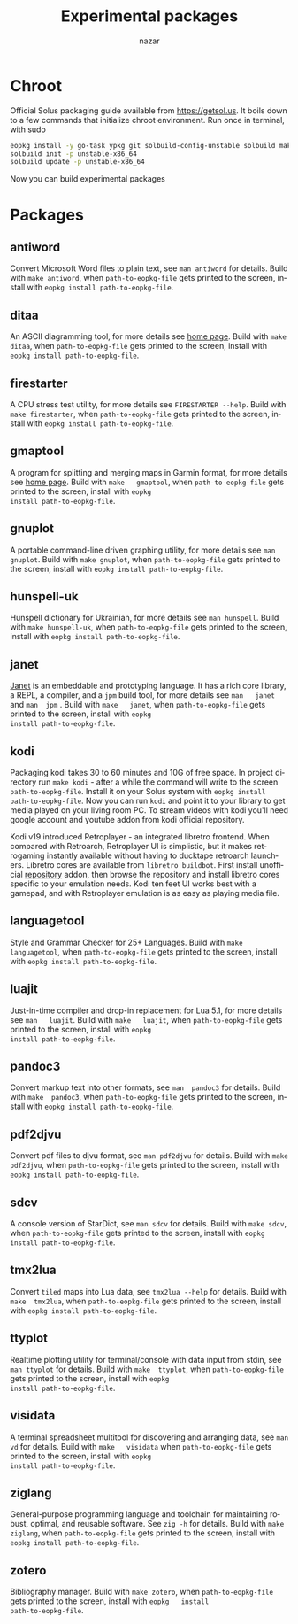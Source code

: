 #+TITLE: Experimental packages
#+AUTHOR: nazar
#+EMAIL: nazar@autistici.org
#+LANGUAGE: en
#+OPTIONS: title:t author:t email:nil toc:nil num:nil timestamp:nil

* Chroot

Official Solus  packaging guide  available from  [[https://getsol.us]]. It
boils down to  a few commands that initialize  chroot environment. Run
once in terminal, with sudo

#+begin_src sh
eopkg install -y go-task ypkg git solbuild-config-unstable solbuild make 
solbuild init -p unstable-x86_64
solbuild update -p unstable-x86_64
#+end_src

Now you can build experimental packages

* Packages

** antiword

Convert  Microsoft Word  files to  plain  text, see  =man antiword=  for
details.   Build  with  =make antiword=,  when  =path-to-eopkg-file=  gets
printed to the screen, install with =eopkg install path-to-eopkg-file=.

** ditaa

An ASCII diagramming tool, for more details see [[https://ditaa.sourceforge.net][home page]].  Build with
=make  ditaa=,  when  =path-to-eopkg-file=  gets printed  to  the  screen,
install with =eopkg install path-to-eopkg-file=.

** firestarter

A CPU  stress test utility,  for more details see  =FIRESTARTER --help=.
Build with  =make firestarter=, when =path-to-eopkg-file=  gets printed to
the screen, install with =eopkg install path-to-eopkg-file=.

** gmaptool

A program  for splitting and merging  maps in Garmin format,  for more
details   see   [[https://www.gmaptool.eu/en/content/gmaptool][home   page]].    Build   with   =make   gmaptool=,   when
=path-to-eopkg-file=  gets printed  to  the screen,  install with  =eopkg
install path-to-eopkg-file=.

** gnuplot

A portable command-line driven graphing  utility, for more details see
=man gnuplot=.   Build with  =make gnuplot=, when  =path-to-eopkg-file= gets
printed to the screen, install with =eopkg install path-to-eopkg-file=.

** hunspell-uk

Hunspell dictionary for Ukrainian, for  more details see =man hunspell=.
Build with  =make hunspell-uk=, when =path-to-eopkg-file=  gets printed to
the screen, install with =eopkg install path-to-eopkg-file=.

** janet

[[https://janet-lang.org][Janet]] is  an embeddable and prototyping  language. It has a  rich core
library, a  REPL, a compiler, and  a =jpm= build tool,  for more details
see  =man   janet=  and  =man  jpm=   .   Build  with  =make   janet=,  when
=path-to-eopkg-file=  gets printed  to  the screen,  install with  =eopkg
install path-to-eopkg-file=.

** kodi

Packaging  kodi takes  30 to  60 minutes  and 10G  of free  space.  In
project directory run =make kodi= - after a while the command will write
to the  screen =path-to-eopkg-file=.   Install it  on your  Solus system
with =eopkg install path-to-eopkg-file=.  Now you can run =kodi= and point
it to  your library to  get media played on  your living room  PC.  To
stream videos with  kodi you'll need google account  and youtube addon
from kodi official repository.

Kodi   v19   introduced   Retroplayer   -   an   integrated   libretro
frontend. When compared with  Retroarch, Retroplayer UI is simplistic,
but  it  makes  retrogaming  instantly  available  without  having  to
ducktape  retroarch  launchers.   Libretro cores  are  available  from
=libretro buildbot=.   First install  unofficial [[https://github.com/zach-morris/kodi_libretro_buildbot_game_addons][repository]]  addon, then
browse  the repository  and install  libretro cores  specific to  your
emulation needs.  Kodi ten feet UI works best with a gamepad, and with
Retroplayer emulation is as easy as playing media file.

** languagetool

Style  and  Grammar  Checker  for  25+  Languages.   Build  with  =make
languagetool=,  when =path-to-eopkg-file=  gets  printed  to the  screen,
install with =eopkg install path-to-eopkg-file=.

** luajit

Just-in-time compiler  and drop-in replacement  for Lua 5.1,  for more
details   see   =man   luajit=.     Build   with   =make   luajit=,   when
=path-to-eopkg-file=  gets printed  to  the screen,  install with  =eopkg
install path-to-eopkg-file=.

** pandoc3

Convert markup text  into other formats, see =man  pandoc3= for details.
Build with =make  pandoc3=, when =path-to-eopkg-file= gets  printed to the
screen, install with =eopkg install path-to-eopkg-file=.

** pdf2djvu

Convert pdf files to djvu format,  see =man pdf2djvu= for details. Build
with  =make  pdf2djvu=,  when  =path-to-eopkg-file= gets  printed  to  the
screen, install with =eopkg install path-to-eopkg-file=.

** sdcv

A console  version of StarDict, see  =man sdcv= for details.  Build with
=make sdcv=, when =path-to-eopkg-file= gets printed to the screen, install
with =eopkg install path-to-eopkg-file=.

** tmx2lua

Convert  =tiled= maps  into Lua  data, see  =tmx2lua --help=  for details.
Build with =make  tmx2lua=, when =path-to-eopkg-file= gets  printed to the
screen, install with =eopkg install path-to-eopkg-file=.

** ttyplot

Realtime plotting  utility for  terminal/console with data  input from
stdin, see  =man ttyplot=  for details.  Build  with =make  ttyplot=, when
=path-to-eopkg-file=  gets printed  to  the screen,  install with  =eopkg
install path-to-eopkg-file=.

** visidata

A terminal  spreadsheet multitool for discovering  and arranging data,
see   =man   vd=  for   details.    Build   with  =make   visidata=   when
=path-to-eopkg-file=  gets printed  to  the screen,  install with  =eopkg
install path-to-eopkg-file=.

** ziglang

General-purpose  programming language  and  toolchain for  maintaining
robust, optimal, and reusable software. See =zig -h= for details.  Build
with =make ziglang=, when =path-to-eopkg-file= gets printed to the screen,
install with =eopkg install path-to-eopkg-file=.


** zotero

Bibliography manager.  Build with =make zotero=, when =path-to-eopkg-file=
gets   printed   to   the   screen,   install   with   =eopkg   install
path-to-eopkg-file=.
